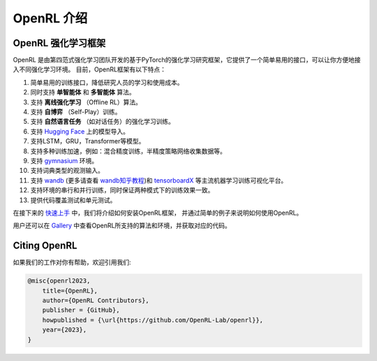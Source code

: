 OpenRL 介绍
===============================

OpenRL 强化学习框架
-------------------------------

OpenRL 是由第四范式强化学习团队开发的基于PyTorch的强化学习研究框架，它提供了一个简单易用的接口，可以让你方便地接入不同强化学习环境。
目前，OpenRL框架有以下特点：

#. 简单易用的训练接口，降低研究人员的学习和使用成本。
#. 同时支持 **单智能体** 和 **多智能体** 算法。
#. 支持 **离线强化学习** （Offline RL）算法。
#. 支持 **自博弈** （Self-Play）训练。
#. 支持 **自然语言任务** （如对话任务）的强化学习训练。
#. 支持 `Hugging Face <https://huggingface.co/models>`_ 上的模型导入。
#. 支持LSTM，GRU，Transformer等模型。
#. 支持多种训练加速，例如：混合精度训练，半精度策略网络收集数据等。
#. 支持 `gymnasium <https://gymnasium.farama.org/>`_ 环境。
#. 支持词典类型的观测输入。
#. 支持 `wandb <https://wandb.ai/>`_ (更多请查看 `wandb知乎教程 <https://www.zhihu.com/column/c_1494418493903155200>`_)和 `tensorboardX <https://tensorboardx.readthedocs.io/en/latest/index.html>`_ 等主流机器学习训练可视化平台。
#. 支持环境的串行和并行训练，同时保证两种模式下的训练效果一致。
#. 提供代码覆盖测试和单元测试。

在接下来的 `快速上手 <../quick_start/index.html>`_ 中，我们将介绍如何安装OpenRL框架，
并通过简单的例子来说明如何使用OpenRL。

用户还可以在 `Gallery <https://github.com/OpenRL-Lab/openrl/blob/main/Gallery.md>`_ 中查看OpenRL所支持的算法和环境，并获取对应的代码。

Citing OpenRL
------------------------

如果我们的工作对你有帮助，欢迎引用我们:

.. code-block:: bibtex

    @misc{openrl2023,
        title={OpenRL},
        author={OpenRL Contributors},
        publisher = {GitHub},
        howpublished = {\url{https://github.com/OpenRL-Lab/openrl}},
        year={2023},
    }
